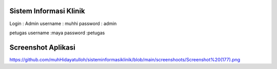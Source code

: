 ###################
Sistem Informasi Klinik
###################

Login :
Admin
username : muhhi
password : admin

petugas
username :maya
password :petugas


#################
Screenshot Aplikasi
#################

https://github.com/muhHidayatulloh/sisteminformasiklinik/blob/main/screenshoots/Screenshot%20(177).png

